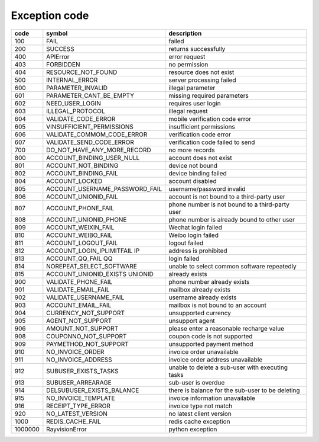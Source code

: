 .. _header-n0:

Exception code
===============

======== ===================================== =================================================
code      symbol                                description
======== ===================================== =================================================
100       FAIL                                  failed
200       SUCCESS                               returns successfully
400       APIError                              error request
403       FORBIDDEN                             no permission
404       RESOURCE_NOT_FOUND                    resource does not exist
500       INTERNAL_ERROR                        server processing failed
600       PARAMETER_INVALID                     illegal parameter
601       PARAMETER_CANT_BE_EMPTY               missing required parameters
602       NEED_USER_LOGIN                       requires user login
603       ILLEGAL_PROTOCOL                      illegal request
604       VALIDATE_CODE_ERROR                   mobile verification code error
605       VINSUFFICIENT_PERMISSIONS             insufficient permissions
606       VALIDATE_COMMOM_CODE_ERROR            verification code error
607       VALIDATE_SEND_CODE_ERROR              verification code failed to send
700       DO_NOT_HAVE_ANY_MORE_RECORD           no more records
800       ACCOUNT_BINDING_USER_NULL             account does not exist
801       ACCOUNT_NOT_BINDING                   device not bound
802       ACCOUNT_BINDING_FAIL                  device binding failed
804       ACCOUNT_LOCKED                        account disabled
805       ACCOUNT_USERNAME_PASSWORD_FAIL        username/password invalid
806       ACCOUNT_UNIONID_FAIL                  account is not bound to a third-party user
807       ACCOUNT_PHONE_FAIL                    phone number is not bound to a third-party user
808       ACCOUNT_UNIONID_PHONE                 phone number is already bound to other user
809       ACCOUNT_WEIXIN_FAIL                   Wechat login failed
810       ACCOUNT_WEIBO_FAIL                    Weibo login failed
811       ACCOUNT_LOGOUT_FAIL                   logout failed
812       ACCOUNT_LOGIN_IPLIMITFAIL IP          address is prohibited
813       ACCOUNT_QQ_FAIL QQ                    login failed
814       NOREPEAT_SELECT_SOFTWARE              unable to select common software repeatedly
815       ACCOUNT_UNIONID_EXISTS UNIONID        already exists
900       VALIDATE_PHONE_FAIL                   phone number already exists
901       VALIDATE_EMAIL_FAIL                   mailbox already exists
902       VALIDATE_USERNAME_FAIL                username already exists
903       ACCOUNT_EMAIL_FAIL                    mailbox is not bound to an account
904       CURRENCY_NOT_SUPPORT                  unsupported currency
905       AGENT_NOT_SUPPORT                     unsupport agent
906       AMOUNT_NOT_SUPPORT                    please enter a reasonable recharge value
908       COUPONNO_NOT_SUPPORT                  coupon code is not supported
909       PAYMETHOD_NOT_SUPPORT                 unsupported payment method
910       NO_INVOICE_ORDER                      invoice order unavailable
911       NO_INVOICE_ADDRESS                    invoice order address unavailable
912       SUBUSER_EXISTS_TASKS                  unable to delete a sub-user with executing tasks
913       SUBUSER_ARREARAGE                     sub-user is overdue
914       DELSUBUSER_EXISTS_BALANCE             there is balance for the sub-user to be deleting
915       NO_INVOICE_TEMPLATE                   invoice information unavailable
916       RECEIPT_TYPE_ERROR                    invoice type not match
920       NO_LATEST_VERSION                     no latest client version
1000      REDIS_CACHE_FAIL                      redis cache exception
1000000   RayvisionError                        python exception
======== ===================================== =================================================
